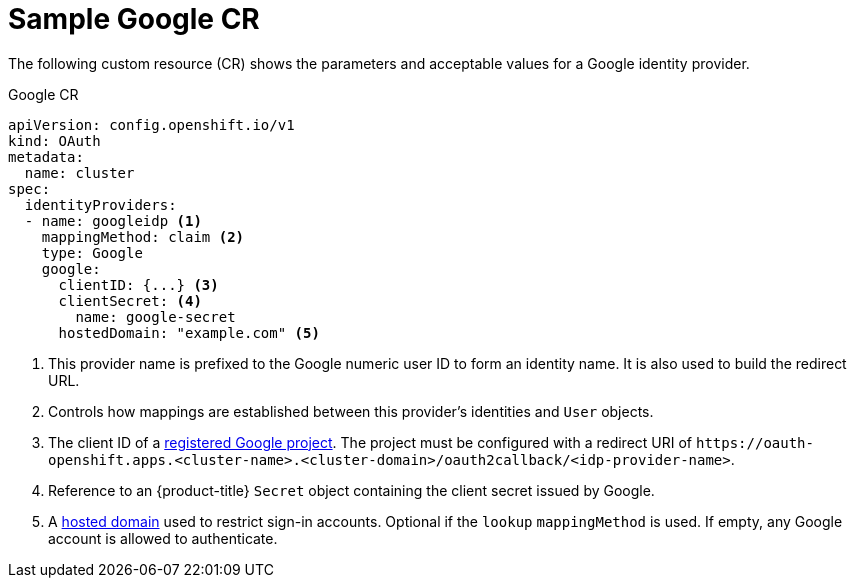 // Module included in the following assemblies:
//
// * authentication/identity_providers/configuring-google-identity-provider.adoc

[id="identity-provider-google-CR_{context}"]
= Sample Google CR

[role="_abstract"]
The following custom resource (CR) shows the parameters and acceptable
values for a Google identity provider.

.Google CR

[source,yaml]
----
apiVersion: config.openshift.io/v1
kind: OAuth
metadata:
  name: cluster
spec:
  identityProviders:
  - name: googleidp <1>
    mappingMethod: claim <2>
    type: Google
    google:
      clientID: {...} <3>
      clientSecret: <4>
        name: google-secret
      hostedDomain: "example.com" <5>
----
<1> This provider name is prefixed to the Google numeric user ID to form an
identity name. It is also used to build the redirect URL.
<2> Controls how mappings are established between this provider's identities and `User` objects.
<3> The client ID of a link:https://console.developers.google.com/[registered
Google project]. The project must be configured with a redirect URI of
`\https://oauth-openshift.apps.<cluster-name>.<cluster-domain>/oauth2callback/<idp-provider-name>`.
<4> Reference to an {product-title} `Secret` object containing the client secret
issued by Google.
<5> A
link:https://developers.google.com/identity/protocols/OpenIDConnect#hd-param[hosted domain]
used to restrict sign-in accounts. Optional if the `lookup` `mappingMethod`
is used. If empty, any Google account is allowed to authenticate.

